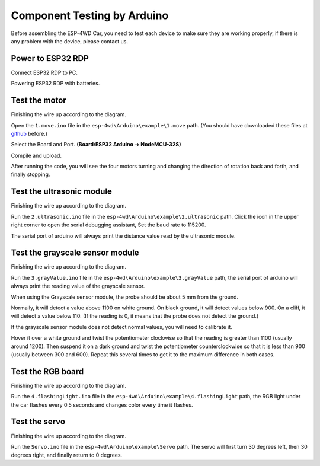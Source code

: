 Component Testing by Arduino
================================

Before assembling the ESP-4WD Car, you need to test each device to make sure they are working properly, if there is any problem with the device, please contact us.

Power to ESP32 RDP
---------------------------

Connect ESP32 RDP to PC.

.. image:: img/arduino_setup13.png
  :width: 400
  :align: center

Powering ESP32 RDP with batteries.

.. image:: img/arduino_test1.jpg
  :width: 400
  :align: center

Test the motor
-----------------

Finishing the wire up according to the diagram.

.. image:: img/arduino_test2.png
  :width: 500
  :align: center

Open the ``1.move.ino`` file in the ``esp-4wd\Arduino\example\1.move`` path.
(You should have downloaded these files at `github <https://github.com/sunfounder/esp-4wd>`_ before.)

Select the Board and Port.
**(Board:ESP32 Arduino -> NodeMCU-32S)**

.. image:: img/arduino_setup19.png
  :width: 350
  :align: center

Compile and upload.

.. image:: img/arduino_setup20.png
  :width: 350
  :align: center

After running the code, you will see the four motors turning and changing the direction of rotation back and forth, and finally stopping.

Test the ultrasonic module
---------------------------

Finishing the wire up according to the diagram.

.. image:: img/arduino_test3.png
  :width: 400
  :align: center


Run the ``2.ultrasonic.ino`` file in the ``esp-4wd\Arduino\example\2.ultrasonic`` path. Click the icon in the upper 
right corner to open the serial debugging assistant, Set the baud rate to 115200.

.. image:: img/arduino_test3-1.png
  :width: 400
  :align: center

The serial port of arduino will always print the distance value read by the ultrasonic module.

Test the grayscale sensor module
---------------------------------

Finishing the wire up according to the diagram.

.. image:: img/arduino_test4.png
  :width: 400
  :align: center

Run the ``3.grayValue.ino`` file in the ``esp-4wd\Arduino\example\3.grayValue`` path, the serial port of arduino will always print the reading value of the
grayscale sensor.

When using the Grayscale sensor module, the probe should be about 5 mm from the ground.

Normally, it will detect a value above 1100 on white ground. 
On black ground, it will detect values below 900. 
On a cliff, it will detect a value below 110. (If the reading is 0, it means that the probe does not detect the ground.)

If the grayscale sensor module does not detect normal values, you will need to calibrate it.

Hover it over a white ground and twist the potentiometer clockwise so that the reading is greater than 1100 (usually around 1200). Then suspend it on a dark ground and twist the potentiometer counterclockwise so that it is less than 900 (usually between 300 and 600). Repeat this several times to get it to the maximum difference in both cases.


.. image:: img/arduino_test4-1.png
  :width: 400
  :align: center

Test the RGB board
--------------------

Finishing the wire up according to the diagram.

.. image:: img/arduino_test5.jpg
  :width: 400
  :align: center

.. image:: img/arduino_test6.png
  :width: 400
  :align: center

Run the ``4.flashingLight.ino`` file in the ``esp-4wd\Arduino\example\4.flashingLight`` path, the RGB light under the car flashes every 0.5 seconds and
changes color every time it flashes.

Test the servo
---------------

Finishing the wire up according to the diagram.

.. image:: img/arduino_test7.png
  :width: 400
  :align: center

Run the ``Servo.ino`` file in the ``esp-4wd\Arduino\example\Servo`` path. The servo will first turn 30 degrees left, then 30 degrees right, and finally return to 0 degrees.

